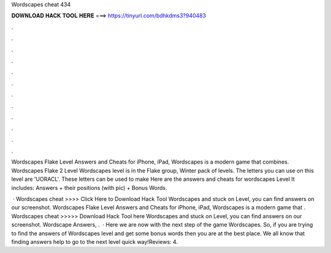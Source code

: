 Wordscapes cheat 434



𝐃𝐎𝐖𝐍𝐋𝐎𝐀𝐃 𝐇𝐀𝐂𝐊 𝐓𝐎𝐎𝐋 𝐇𝐄𝐑𝐄 ===> https://tinyurl.com/bdhkdms3?940483



.



.



.



.



.



.



.



.



.



.



.



.

Wordscapes Flake Level Answers and Cheats for iPhone, iPad, Wordscapes is a modern game that combines. Wordscapes Flake 2 Level  Wordscapes level is in the Flake group, Winter pack of levels. The letters you can use on this level are 'UORACL'. These letters can be used to make  Here are the answers and cheats for wordscapes Level It includes: Answers + their positions (with pic) + Bonus Words.

 · Wordscapes cheat >>>> Click Here to Download Hack Tool Wordscapes and stuck on Level, you can find answers on our screenshot. Wordscapes Flake Level Answers and Cheats for iPhone, iPad, Wordscapes is a modern game that . Wordscapes cheat >>>>> Download Hack Tool here Wordscapes and stuck on Level, you can find answers on our screenshot. Wordscape Answers, .  · Here we are now with the next step of the game Wordscapes. So, if you are trying to find the answers of Wordscapes level and get some bonus words then you are at the best place. We all know that finding answers help to go to the next level quick way!Reviews: 4.
